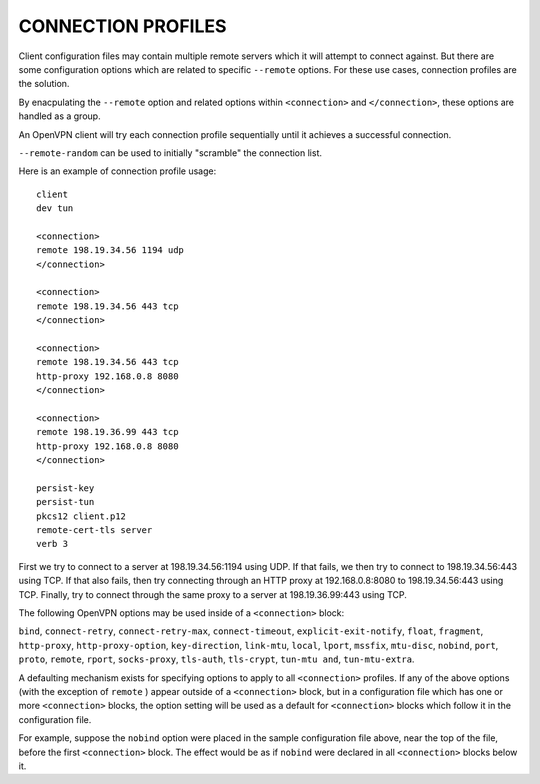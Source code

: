 CONNECTION PROFILES
===================

Client configuration files may contain multiple remote servers which
it will attempt to connect against.  But there are some configuration
options which are related to specific ``--remote`` options.  For these
use cases, connection profiles are the solution.

By enacpulating the ``--remote`` option and related options within
``<connection>`` and ``</connection>``, these options are handled as a
group.

An OpenVPN client will try each connection profile sequentially until it
achieves a successful connection.

``--remote-random`` can be used to initially "scramble" the connection
list.

Here is an example of connection profile usage::

   client
   dev tun

   <connection>
   remote 198.19.34.56 1194 udp
   </connection>

   <connection>
   remote 198.19.34.56 443 tcp
   </connection>

   <connection>
   remote 198.19.34.56 443 tcp
   http-proxy 192.168.0.8 8080
   </connection>

   <connection>
   remote 198.19.36.99 443 tcp
   http-proxy 192.168.0.8 8080
   </connection>

   persist-key
   persist-tun
   pkcs12 client.p12
   remote-cert-tls server
   verb 3

First we try to connect to a server at 198.19.34.56:1194 using UDP. If
that fails, we then try to connect to 198.19.34.56:443 using TCP. If
that also fails, then try connecting through an HTTP proxy at
192.168.0.8:8080 to 198.19.34.56:443 using TCP. Finally, try to connect
through the same proxy to a server at 198.19.36.99:443 using TCP.

The following OpenVPN options may be used inside of a ``<connection>``
block:

``bind``, ``connect-retry``, ``connect-retry-max``, ``connect-timeout``,
``explicit-exit-notify``, ``float``, ``fragment``, ``http-proxy``,
``http-proxy-option``, ``key-direction``, ``link-mtu``, ``local``,
``lport``, ``mssfix``, ``mtu-disc``, ``nobind``, ``port``, ``proto``,
``remote``, ``rport``, ``socks-proxy``, ``tls-auth``, ``tls-crypt``,
``tun-mtu and``, ``tun-mtu-extra``.

A defaulting mechanism exists for specifying options to apply to all
``<connection>`` profiles. If any of the above options (with the
exception of ``remote`` ) appear outside of a ``<connection>`` block,
but in a configuration file which has one or more ``<connection>``
blocks, the option setting will be used as a default for
``<connection>`` blocks which follow it in the configuration file.

For example, suppose the ``nobind`` option were placed in the sample
configuration file above, near the top of the file, before the first
``<connection>`` block. The effect would be as if ``nobind`` were
declared in all ``<connection>`` blocks below it.

